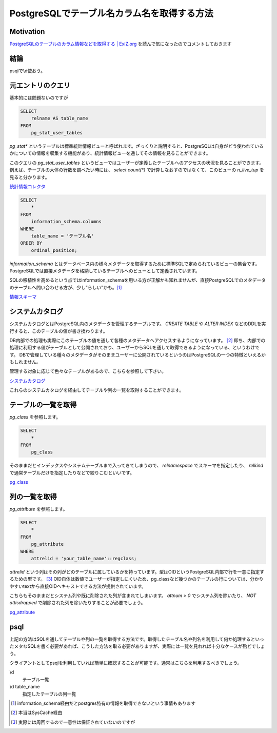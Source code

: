 ############################################
PostgreSQLでテーブル名カラム名を取得する方法
############################################

.. author:: default
.. categories:: Programming
.. tags:: PostgreSQL
.. comments::

**********
Motivation
**********

`PostgreSQLのテーブルのカラム情報などを取得する | ExiZ.org <http://exiz.org/database/postgres/2013110716431/>`_ を読んで気になったのでコメントしておきます

****
結論
****

psqlで\\d使おう。

.. more::

******************
元エントリのクエリ
******************

基本的には問題ないのですが

.. code-block:: sql

    SELECT
        relname AS table_name
    FROM
        pg_stat_user_tables

`pg_stat*` というテーブルは標準統計情報ビューと呼ばれます。ざっくりと説明すると、PostgreSQLは自身がどう使われているかについての情報を収集する機能があり、統計情報ビューを通してその情報を見ることができます。

このクエリの `pg_stat_user_tables` というビューではユーザーが定義したテーブルへのアクセスの状況を見ることができます。例えば、テーブルの大体の行数を調べたい時には、 `select count(*)` で計算しなおすのではなくて、このビューの `n_live_tup` を見ると分かります。


`統計情報コレクタ <http://www.postgresql.jp/document/current/html/monitoring-stats.html>`_


.. code-block:: sql

    SELECT
        *
    FROM
        information_schema.columns
    WHERE
        table_name = 'テーブル名'
    ORDER BY
        ordinal_position;

`information_schema` とはデータベース内の様々メタデータを取得するために標準SQLで定められているビューの集合です。PostgreSQLでは直接メタデータを格納しているテーブルへのビューとして定義されています。

SQLの移植性を高めるという点ではinformation_schemaを用いる方が正解かも知れませんが、直接PostgreSQLでのメタデータのテーブルへ問い合わせる方が、少し"らしい"かも。[#information_schema]_

`情報スキーマ <http://www.postgresql.jp/document/current/html/information-schema.html>`_

****************
システムカタログ
****************

システムカタログとはPostgreSQL内のメタデータを管理するテーブルです。 `CREATE TABLE` や `ALTER INDEX` などのDDLを実行すると、このテーブルの値が書き換わります。


DB内部での処理も実際にこのテーブルの値を通して各種のメタデータへアクセスするようになっています。 [#syscache]_ 即ち、内部での処理に利用する値がテーブルとして公開されており、ユーザーからSQLを通して取得できるようになっている、というわけです。 DBで管理している種々のメタデータがそのままユーザーに公開されているというのはPostgreSQLの一つの特徴といえるかもしれません。

管理する対象に応じて色々なテーブルがあるので、こちらを参照して下さい。

`システムカタログ <http://www.postgresql.jp/document/current/html/catalogs.html>`_

これらのシステムカタログを経由してテーブルや列の一覧を取得することができます。

********************
テーブルの一覧を取得
********************

`pg_class` を参照します。

.. code-block:: sql

    SELECT
        *
    FROM
        pg_class

そのままだとインデックスやシステムテーブルまで入ってきてしまうので、 `relnamespace` でスキーマを指定したり、 `relkind` で通常テーブルだけを指定したりなどで絞りこむといいです。

`pg_class <http://www.postgresql.jp/document/current/html/catalog-pg-class.html>`_

**************
列の一覧を取得
**************

`pg_attribute` を参照します。

.. code-block:: sql

    SELECT
        *
    FROM
        pg_attribute
    WHERE
        attrelid = 'your_table_name'::regclass;

`attrelid` という列はその列がどのテーブルに属しているかを持っています。型はOIDというPostgreSQL内部で行を一意に指定するための型です。 [#OID]_ OID自体は数値でユーザーが指定しにくいため、pg_classなど幾つかのテーブルの行については、分かりやすいtextから直接OIDへキャストできる方法が提供されています。

こちらもそのままだとシステム列や既に削除された列が含まれてしまいます。 `attnum > 0` でシステム列を除いたり、 `NOT attisdropped` で削除された列を除いたりすることが必要でしょう。

`pg_attribute <http://www.postgresql.jp/document/current/html/catalog-pg-attribute.html>`_

****
psql
****

上記の方法はSQLを通してテーブルや列の一覧を取得する方法です。取得したテーブル名や列名を利用して何か処理するといったメタなSQLを書く必要があれば、こうした方法を取る必要がありますが、実際には一覧を見れれば十分なケースが殆どでしょう。

クライアントとしてpsqlを利用していれば簡単に確認することが可能です。通常はこちらを利用するべきでしょう。

\\d
    テーブル一覧
\\d table_name
    指定したテーブルの列一覧


.. [#information_schema] information_schema経由だとpostgres特有の情報を取得できないという事情もあります
.. [#syscache] 本当はSysCache経由
.. [#OID] 実際には周回するので一意性は保証されていないのですが

